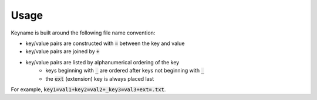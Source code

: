 =====
Usage
=====

Keyname is built around the following file name convention:

* key/value pairs are constructed with :code:`=` between the key and value
* key/value pairs are joined by :code:`+`
* key/value pairs are listed by alphanumerical ordering of the key
    * keys beginning with :code:`_` are ordered after keys not beginning with  :code:`_`
    * the :code:`ext` (extension) key is always placed last

For example,  :code:`key1=val1+key2=val2+_key3=val3+ext=.txt`.

.. code-block:: python3
  from keyname import keyname as kn

  # returns 'key1=val1+key2=val2+_key3=val3+ext=.txt'
  kn.pack({
    'key2' : 'val2',
    'ext' : '.txt',
    'key1' : 'val1',
    '_key3' : 'val3',
  })

  # returns {'key' : 'val', 'ext' : '.txt'}
  kf.unpack('path/to/key=val+ext=.txt')
